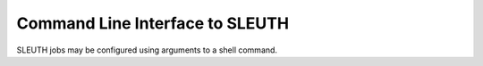 ==================================
 Command Line Interface to SLEUTH
==================================

SLEUTH jobs may be configured using arguments to a shell command.

